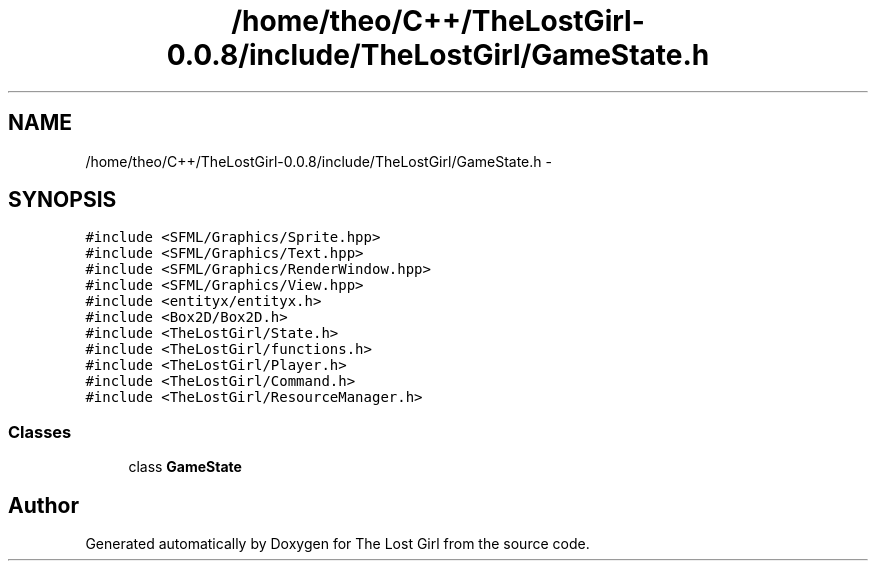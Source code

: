 .TH "/home/theo/C++/TheLostGirl-0.0.8/include/TheLostGirl/GameState.h" 3 "Wed Oct 8 2014" "Version 0.0.8 prealpha" "The Lost Girl" \" -*- nroff -*-
.ad l
.nh
.SH NAME
/home/theo/C++/TheLostGirl-0.0.8/include/TheLostGirl/GameState.h \- 
.SH SYNOPSIS
.br
.PP
\fC#include <SFML/Graphics/Sprite\&.hpp>\fP
.br
\fC#include <SFML/Graphics/Text\&.hpp>\fP
.br
\fC#include <SFML/Graphics/RenderWindow\&.hpp>\fP
.br
\fC#include <SFML/Graphics/View\&.hpp>\fP
.br
\fC#include <entityx/entityx\&.h>\fP
.br
\fC#include <Box2D/Box2D\&.h>\fP
.br
\fC#include <TheLostGirl/State\&.h>\fP
.br
\fC#include <TheLostGirl/functions\&.h>\fP
.br
\fC#include <TheLostGirl/Player\&.h>\fP
.br
\fC#include <TheLostGirl/Command\&.h>\fP
.br
\fC#include <TheLostGirl/ResourceManager\&.h>\fP
.br

.SS "Classes"

.in +1c
.ti -1c
.RI "class \fBGameState\fP"
.br
.in -1c
.SH "Author"
.PP 
Generated automatically by Doxygen for The Lost Girl from the source code\&.
